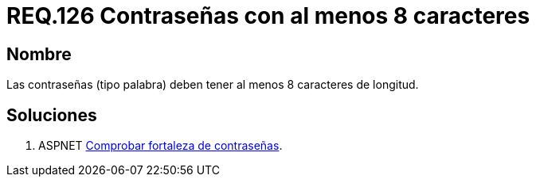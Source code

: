 :slug: rules/126/
:category: rules
:description: En el presente documento se detallan los requerimientos de seguridad relacionados a las credenciales de acceso a información sensible de la organización. En este requerimiento se establece la importancia de definir contraseñas seguras en términos de longitud de palabra.
:keywords: Requerimiento, Seguridad, Contraseñas, Longitud, Caracteres, Palabra.
:rules: yes

= REQ.126 Contraseñas con al menos 8 caracteres

== Nombre

Las contraseñas (tipo palabra) 
deben tener al menos 8 caracteres de longitud. 


== Soluciones

. +ASPNET+ link:../../defends/aspnet/fortaleza-contrasenas/[Comprobar fortaleza de contraseñas].